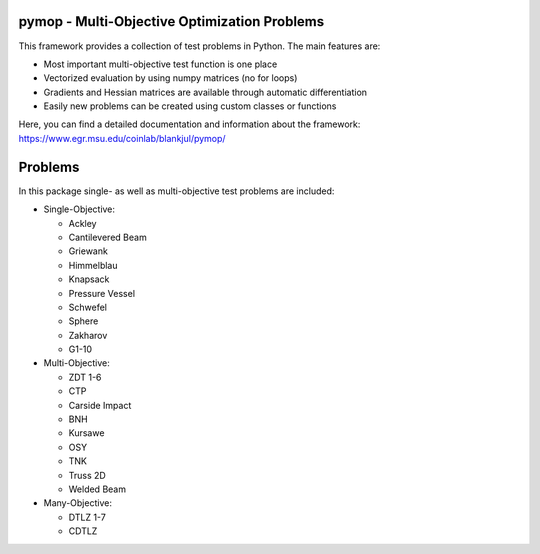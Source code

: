 pymop - Multi-Objective Optimization Problems
==========================================================================


|gitlab| |python| |license|


.. |gitlab| image:: https://gitlab.msu.edu/blankjul/pymop/badges/master/pipeline.svg
   :alt: pipeline status
   :target: https://gitlab.msu.edu/blankjul/pymop/commits/master

.. |python| image:: https://img.shields.io/badge/python-3.6-blue.svg
   :alt: python 3.6

.. |license| image:: https://img.shields.io/badge/license-apache-orange.svg
   :alt: license apache
   :target: https://www.apache.org/licenses/LICENSE-2.0



This framework provides a collection of test problems in Python. The main features are:

- Most important multi-objective test function is one place
- Vectorized evaluation by using numpy matrices (no for loops)
- Gradients and Hessian matrices are available through automatic differentiation
- Easily new problems can be created using custom classes or functions


Here, you can find a detailed documentation and information about the framework:
https://www.egr.msu.edu/coinlab/blankjul/pymop/




Problems
==================================

In this package single- as well as multi-objective test problems are
included:


-  Single-Objective:

   -  Ackley
   -  Cantilevered Beam
   -  Griewank
   -  Himmelblau
   -  Knapsack
   -  Pressure Vessel
   -  Schwefel
   -  Sphere
   -  Zakharov
   -  G1-10

-  Multi-Objective:

   -  ZDT 1-6 
   -  CTP 
   -  Carside Impact
   -  BNH
   -  Kursawe
   -  OSY
   -  TNK
   -  Truss 2D
   -  Welded Beam

-  Many-Objective:

   -  DTLZ 1-7 
   -  CDTLZ 
